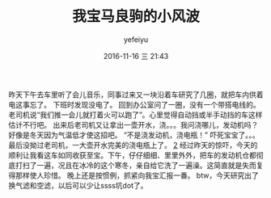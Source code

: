 #+STARTUP: showall
#+STARTUP: hidestars
#+OPTIONS: H:2 num:t tags:nil toc:nil timestamps:t
#+LAYOUT: post
#+AUTHOR: yefeiyu
#+DATE: 2016-11-16 三 21:43
#+TITLE: 我宝马良驹的小风波
#+DESCRIPTION: 车相关的惊险
#+TAGS: life, 生活, 马自达, 搭电, 洗车
#+CATEGORIES: life

[[../img/2016/2016-11-16-16.27.53.jpg]]
昨天下午去车里听了会儿音乐，同事过来又一块沿着车研究了几圈，就把车内供着电这事忘了。
下班时发现没电了。
回到办公室问了一圈，没有一个带搭电线的。
老司机说“我们推一会儿就打着火可以跑了”。心里觉得自动挡或半手动挡的车这样估计不行吧。
出来后老司机又让拿出一壶开水，浇。。。我问浇哪儿，发动机吗？好像是冬天因为气温低才使这招吧。
“不是浇发动机，浇电瓶！”
吓死宝宝了。。。
最后没拗过老司机，一大壶开水完美的浇电瓶上了。 
[[../img/2016/2016-11-16-16.28.37.jpg][2]]
经过昨天的惊吓，今天的顺利让我看这车如同收获至宝。下午，仔仔细细、里里外外，把车的发动机仓都彻底打扫了一遍，况且在冰冷的这个寒冬，亲自给它洗了一遍澡。这简直就是失而复得那样使人珍惜。
晚上还是按惯例，抓紧向我宝汇报一番。
btw，今天研究出了换气滤和空滤，以后可以少让ssss坑dot了。
